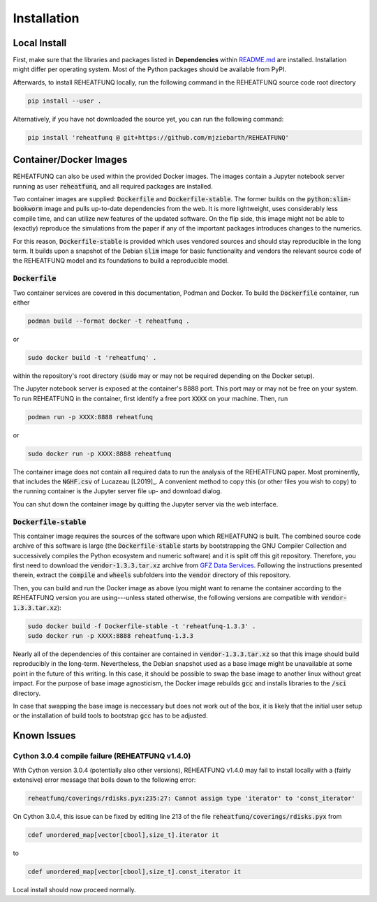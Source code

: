 ============
Installation
============

Local Install
^^^^^^^^^^^^^
First, make sure that the libraries and packages listed in **Dependencies**
within `README.md <https://github.com/mjziebarth/REHEATFUNQ/blob/main/README.md>`__
are installed. Installation might differ per operating system. Most of the
Python packages should be available from PyPI.

Afterwards, to install REHEATFUNQ locally, run the following command in the
REHEATFUNQ source code root directory

.. code :: bash

   pip install --user .

Alternatively, if you have not downloaded the source yet, you can run the
following command:

.. code :: bash

   pip install 'reheatfunq @ git+https://github.com/mjziebarth/REHEATFUNQ'


Container/Docker Images
^^^^^^^^^^^^^^^^^^^^^^^
REHEATFUNQ can also be used within the provided Docker images. The images
contain a Jupyter notebook server running as user :code:`reheatfunq`, and all
required packages are installed.

Two container images are supplied: :code:`Dockerfile` and
:code:`Dockerfile-stable`. The former builds on the :code:`python:slim-bookworm`
image and pulls up-to-date dependencies from the web. It is more lightweight,
uses considerably less compile time, and can utilize new features of the updated
software. On the flip side, this image might not be able to (exactly) reproduce
the simulations from the paper if any of the important packages introduces
changes to the numerics.

For this reason, :code:`Dockerfile-stable` is provided which uses vendored
sources and should stay reproducible in the long term. It builds upon a
snapshot of the Debian :code:`slim` image for basic functionality and vendors
the relevant source code of the REHEATFUNQ model and its foundations to build
a reproducible model.

:code:`Dockerfile`
""""""""""""""""""

Two container services are covered in this documentation, Podman and Docker. To
build the :code:`Dockerfile` container, run either

.. code :: bash

   podman build --format docker -t reheatfunq .

or

.. code :: bash

   sudo docker build -t 'reheatfunq' .

within the repository's root directory (:code:`sudo` may or may not be required
depending on the Docker setup).

The Jupyter notebook server is exposed at the container's 8888 port. This port
may or may not be free on your system. To run REHEATFUNQ in the container, first
identify a free port :code:`XXXX` on your machine. Then, run

.. code :: bash

   podman run -p XXXX:8888 reheatfunq

or

.. code :: bash

   sudo docker run -p XXXX:8888 reheatfunq

The container image does not contain all required data to run the analysis of
the REHEATFUNQ paper. Most prominently, that includes the :code:`NGHF.csv` of
Lucazeau [L2019]_. A convenient method to copy this (or other files you wish to
copy) to the running container is the Jupyter server file up- and download
dialog.

You can shut down the container image by quitting the Jupyter server via the web
interface.

:code:`Dockerfile-stable`
"""""""""""""""""""""""""
This container image requires the sources of the software upon which REHEATFUNQ
is built. The combined source code archive of this software is large (the
:code:`Dockerfile-stable` starts by bootstrapping the GNU Compiler Collection
and successively compiles the Python ecosystem and numeric software) and it is
split off this git repository. Therefore, you first need to download the
:code:`vendor-1.3.3.tar.xz` archive from
`GFZ Data Services <https://doi.org/10.5880/GFZ.2.6.2023.002>`__. Following
the instructions presented therein, extract the :code:`compile` and
:code:`wheels` subfolders into the :code:`vendor` directory of this repository.

Then, you can build and run the Docker image as above (you might want to rename
the container according to the REHEATFUNQ version you are using---unless stated
otherwise, the following versions are compatible with
:code:`vendor-1.3.3.tar.xz`):

.. code :: bash

   sudo docker build -f Dockerfile-stable -t 'reheatfunq-1.3.3' .
   sudo docker run -p XXXX:8888 reheatfunq-1.3.3

Nearly all of the dependencies of this container are contained in
:code:`vendor-1.3.3.tar.xz` so that this image should build reproducibly in the
long-term. Nevertheless, the Debian snapshot used as a base image might be
unavailable at some point in the future of this writing. In this case, it
should be possible to swap the base image to another linux without great impact.
For the purpose of base image agnosticism, the Docker image rebuilds :code:`gcc`
and installs libraries to the :code:`/sci` directory.

In case that swapping the base image is neccessary but does not work out of the
box, it is likely that the initial user setup or the installation of build tools
to bootstrap :code:`gcc` has to be adjusted.


Known Issues
^^^^^^^^^^^^

Cython 3.0.4 compile failure (REHEATFUNQ v1.4.0)
""""""""""""""""""""""""""""""""""""""""""""""""
With Cython version 3.0.4 (potentially also other versions), REHEATFUNQ v1.4.0
may fail to install locally with a (fairly extensive) error message that boils
down to the following error:

.. code :: bash

   reheatfunq/coverings/rdisks.pyx:235:27: Cannot assign type 'iterator' to 'const_iterator'

On Cython 3.0.4, this issue can be fixed by editing line 213 of the file
:code:`reheatfunq/coverings/rdisks.pyx` from

.. code :: cython

       cdef unordered_map[vector[cbool],size_t].iterator it

to

.. code :: cython

       cdef unordered_map[vector[cbool],size_t].const_iterator it

Local install should now proceed normally.